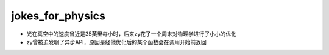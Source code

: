 .. _jokes_for_physics:

jokes_for_physics
===================

- 光在真空中的速度曾近是35英里每小时，后来zy花了一个周末对物理学进行了小小的优化
- zy曾被迫发明了异步API，原因是经他优化后的某个函数会在调用开始前返回
